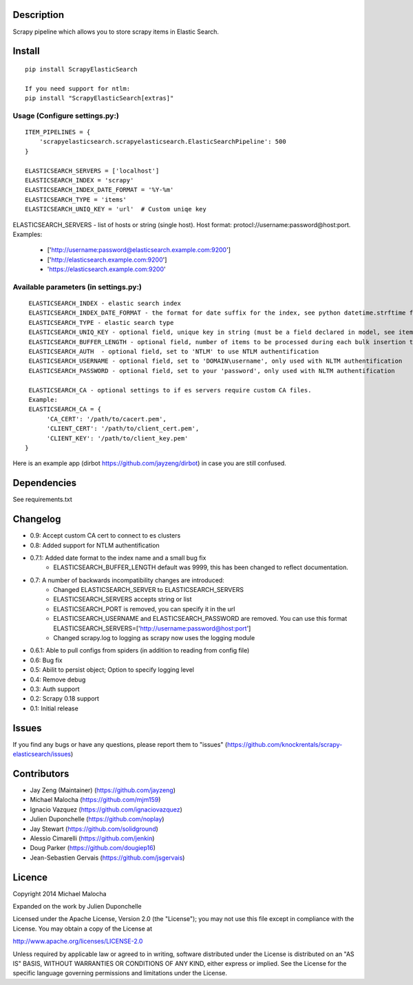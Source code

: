 Description
===========
Scrapy pipeline which allows you to store scrapy items in Elastic Search.

Install
=======
::

   pip install ScrapyElasticSearch

   If you need support for ntlm:
   pip install "ScrapyElasticSearch[extras]"

Usage (Configure settings.py:)
----------------------
::

   ITEM_PIPELINES = {
       'scrapyelasticsearch.scrapyelasticsearch.ElasticSearchPipeline': 500
   }

   ELASTICSEARCH_SERVERS = ['localhost']
   ELASTICSEARCH_INDEX = 'scrapy'
   ELASTICSEARCH_INDEX_DATE_FORMAT = '%Y-%m'
   ELASTICSEARCH_TYPE = 'items'
   ELASTICSEARCH_UNIQ_KEY = 'url'  # Custom uniqe key

ELASTICSEARCH_SERVERS - list of hosts or string (single host). Host format: protocl://username:password@host:port.
Examples:
    - ['http://username:password@elasticsearch.example.com:9200']
    - ['http://elasticsearch.example.com:9200']
    - 'https://elasticsearch.example.com:9200'

Available parameters (in settings.py:)
----------------------
::

   ELASTICSEARCH_INDEX - elastic search index
   ELASTICSEARCH_INDEX_DATE_FORMAT - the format for date suffix for the index, see python datetime.strftime for format. Default is no date suffix.
   ELASTICSEARCH_TYPE - elastic search type
   ELASTICSEARCH_UNIQ_KEY - optional field, unique key in string (must be a field declared in model, see items.py)
   ELASTICSEARCH_BUFFER_LENGTH - optional field, number of items to be processed during each bulk insertion to Elasticsearch. Default size is 500.
   ELASTICSEARCH_AUTH  - optional field, set to 'NTLM' to use NTLM authentification
   ELASTICSEARCH_USERNAME - optional field, set to 'DOMAIN\username', only used with NLTM authentification
   ELASTICSEARCH_PASSWORD - optional field, set to your 'password', only used with NLTM authentification

   ELASTICSEARCH_CA - optional settings to if es servers require custom CA files.
   Example:
   ELASTICSEARCH_CA = {
        'CA_CERT': '/path/to/cacert.pem',
        'CLIENT_CERT': '/path/to/client_cert.pem',
        'CLIENT_KEY': '/path/to/client_key.pem'
  }


Here is an example app (dirbot https://github.com/jayzeng/dirbot) in case you are still confused.

Dependencies
=========
See requirements.txt

Changelog
=========
* 0.9: Accept custom CA cert to connect to es clusters
* 0.8: Added support for NTLM authentification
* 0.7.1: Added date format to the index name and a small bug fix
    - ELASTICSEARCH_BUFFER_LENGTH default was 9999, this has been changed to reflect documentation.

* 0.7: A number of backwards incompatibility changes are introduced:
    - Changed ELASTICSEARCH_SERVER to ELASTICSEARCH_SERVERS
    - ELASTICSEARCH_SERVERS accepts string or list
    - ELASTICSEARCH_PORT is removed, you can specify it in the url
    - ELASTICSEARCH_USERNAME and ELASTICSEARCH_PASSWORD are removed. You can use this format ELASTICSEARCH_SERVERS=['http://username:password@host:port']
    - Changed scrapy.log to logging as scrapy now uses the logging module

* 0.6.1: Able to pull configs from spiders (in addition to reading from config file)
* 0.6: Bug fix
* 0.5: Abilit to persist object; Option to specify logging level
* 0.4: Remove debug
* 0.3: Auth support
* 0.2: Scrapy 0.18 support
* 0.1: Initial release

Issues
=============
If you find any bugs or have any questions, please report them to "issues" (https://github.com/knockrentals/scrapy-elasticsearch/issues)

Contributors
=============
* Jay Zeng (Maintainer) (https://github.com/jayzeng)
* Michael Malocha (https://github.com/mjm159)
* Ignacio Vazquez (https://github.com/ignaciovazquez)
* Julien Duponchelle (https://github.com/noplay)
* Jay Stewart (https://github.com/solidground)
* Alessio Cimarelli (https://github.com/jenkin)
* Doug Parker (https://github.com/dougiep16)
* Jean-Sebastien Gervais (https://github.com/jsgervais)


Licence
=======
Copyright 2014 Michael Malocha

Expanded on the work by Julien Duponchelle

Licensed under the Apache License, Version 2.0 (the "License");
you may not use this file except in compliance with the License.
You may obtain a copy of the License at

http://www.apache.org/licenses/LICENSE-2.0

Unless required by applicable law or agreed to in writing, software
distributed under the License is distributed on an "AS IS" BASIS,
WITHOUT WARRANTIES OR CONDITIONS OF ANY KIND, either express or implied.
See the License for the specific language governing permissions and
limitations under the License.
